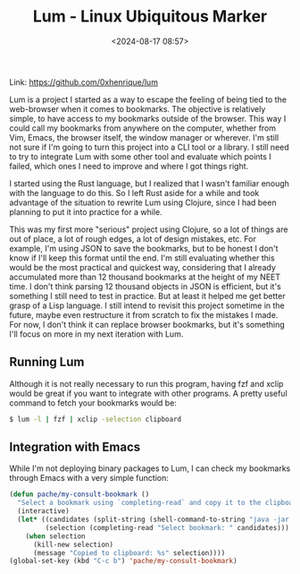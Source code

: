 #+title: Lum - Linux Ubiquitous Marker
#+date: <2024-08-17 08:57>
#+filetags: projects programming clojure lum
#+ATTR_HTML: :border 2 :rules all :frame border

Link: https://github.com/0xhenrique/lum

Lum is a project I started as a way to escape the feeling of being tied to the web-browser when it comes to bookmarks.
The objective is relatively simple, to have access to my bookmarks outside of the browser. This way I could call my bookmarks from anywhere on the computer, whether from Vim, Emacs, the browser itself, the window manager or wherever.
I'm still not sure if I'm going to turn this project into a CLI tool or a library. I still need to try to integrate Lum with some other tool and evaluate which points I failed, which ones I need to improve and where I got things right.

I started using the Rust language, but I realized that I wasn't familiar enough with the language to do this. So I left Rust aside for a while and took advantage of the situation to rewrite Lum using Clojure, since I had been planning to put it into practice for a while.

This was my first more "serious" project using Clojure, so a lot of things are out of place, a lot of rough edges, a lot of design mistakes, etc.
For example, I'm using JSON to save the bookmarks, but to be honest I don't know if I'll keep this format until the end.
I'm still evaluating whether this would be the most practical and quickest way, considering that I already accumulated more than 12 thousand bookmarks at the height of my NEET time.
I don't think parsing 12 thousand objects in JSON is efficient, but it's something I still need to test in practice.
But at least it helped me get better grasp of a Lisp language. I still intend to revisit this project sometime in the future, maybe even restructure it from scratch to fix the mistakes I made.
For now, I don't think it can replace browser bookmarks, but it's something I'll focus on more in my next iteration with Lum.

** Running Lum
Although it is not really necessary to run this program, having fzf and xclip would be great if you want to integrate with other programs. A pretty useful command to fetch your bookmarks would be:
#+BEGIN_SRC bash
$ lum -l | fzf | xclip -selection clipboard
#+END_SRC

** Integration with Emacs
While I'm not deploying binary packages to Lum, I can check my bookmarks through Emacs with a very simple function:
#+BEGIN_SRC emacs-lisp
(defun pache/my-consult-bookmark ()
  "Select a bookmark using `completing-read` and copy it to the clipboard."
  (interactive)
  (let* ((candidates (split-string (shell-command-to-string "java -jar ~/path/to/lum-1.0.0-SNAPSHOT-standalone.jar -l") "\n" t))
         (selection (completing-read "Select bookmark: " candidates)))
    (when selection
      (kill-new selection)
      (message "Copied to clipboard: %s" selection))))
(global-set-key (kbd "C-c b") 'pache/my-consult-bookmark)
#+END_SRC
